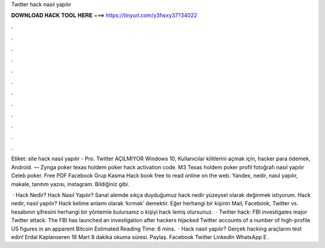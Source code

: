 Twitter hack nasıl yapılır



𝐃𝐎𝐖𝐍𝐋𝐎𝐀𝐃 𝐇𝐀𝐂𝐊 𝐓𝐎𝐎𝐋 𝐇𝐄𝐑𝐄 ===> https://tinyurl.com/y3fwxy37?34022



.



.



.



.



.



.



.



.



.



.



.



.

Etiket: site hack nasıl yapılır - Pro. Twitter AÇILMIYOR Windows 10, Kullanıcılar kilitlerini açmak için, hacker para ödemek, Android. — Zynga poker texas holdem poker hack activation code. M3 Texas holdem poker profil fotoğrafı nasıl yapılır Celeb poker. Free PDF Facebook Grup Kasma Hack book free to read online on the web. Yandex, nedir, nasıl yapılır, makale, tanıtım yazısı, instagram. Bildiğiniz gibi.

 · Hack Nedir? Hack Nasıl Yapılır? Sanal alemde sıkça duyduğumuz hack nedir yüzeysel olarak değinmek istiyorum. Hack nedir, nasıl yapılır? Hack kelime anlamı olarak ‘kırmak’ demektir. Eğer herhangi bir kişinin Mail, Facebook, Twitter vs. hesabının şifresini herhangi bir yöntemle bulursanız o kişiyi hack lemiş olursunuz.  · Twitter hack: FBI investigates major Twitter attack. The FBI has launched an investigation after hackers hijacked Twitter accounts of a number of high-profile US figures in an apparent Bitcoin Estimated Reading Time: 6 mins.  · Hack nasıl yapılır? Gerçek hacking araçlarını test edin! Erdal Kaplanseren 19 Mart 8 dakika okuma süresi. Paylaş. Facebook Twitter LinkedIn WhatsApp E .
